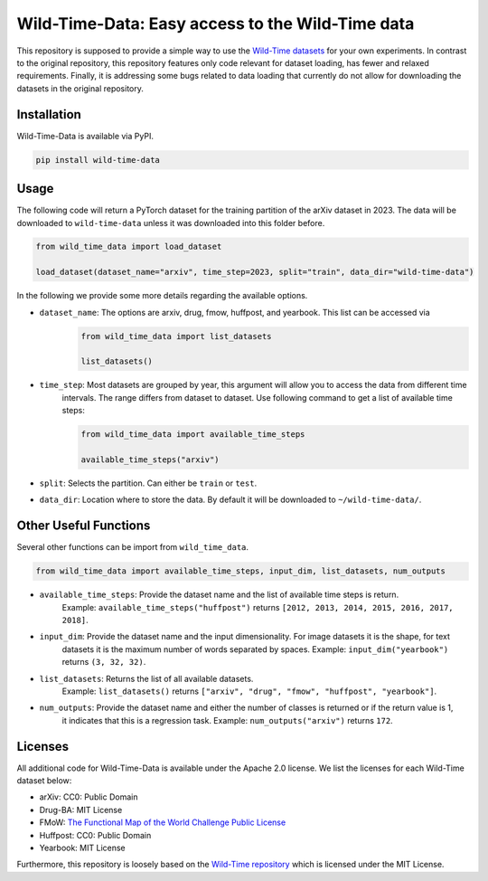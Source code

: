 Wild-Time-Data: Easy access to the Wild-Time data
*************************************************

This repository is supposed to provide a simple way to use the
`Wild-Time datasets <https://github.com/huaxiuyao/Wild-Time>`_ for your own experiments.
In contrast to the original repository, this repository features only code relevant for dataset loading,
has fewer and relaxed requirements. Finally, it is addressing some bugs related to data loading that currently
do not allow for downloading the datasets in the original repository.

.. image:: yearbook.png
   :align: center


Installation
============

Wild-Time-Data is available via PyPI.

.. code-block:: bash

  pip install wild-time-data

Usage
=====
The following code will return a PyTorch dataset for the training partition of the arXiv dataset in 2023.
The data will be downloaded to ``wild-time-data`` unless it was downloaded into this folder before.

.. code-block:: python

  from wild_time_data import load_dataset

  load_dataset(dataset_name="arxiv", time_step=2023, split="train", data_dir="wild-time-data")

In the following we provide some more details regarding the available options.

* ``dataset_name``: The options are arxiv, drug, fmow, huffpost, and yearbook. This list can be accessed via
    .. code-block:: python

      from wild_time_data import list_datasets

      list_datasets()

* ``time_step``: Most datasets are grouped by year, this argument will allow you to access the data from different time
    intervals. The range differs from dataset to dataset. Use following command to get a list of available time steps:

    .. code-block:: python

      from wild_time_data import available_time_steps

      available_time_steps("arxiv")

* ``split``: Selects the partition. Can either be ``train`` or ``test``.
* ``data_dir``: Location where to store the data. By default it will be downloaded to ``~/wild-time-data/``.

Other Useful Functions
======================

Several other functions can be import from ``wild_time_data``.

.. code-block:: python

  from wild_time_data import available_time_steps, input_dim, list_datasets, num_outputs

* ``available_time_steps``: Provide the dataset name and the list of available time steps is return.
    Example: ``available_time_steps("huffpost")`` returns ``[2012, 2013, 2014, 2015, 2016, 2017, 2018]``.
* ``input_dim``: Provide the dataset name and the input dimensionality. For image datasets it is the shape, for text
    datasets it is the maximum number of words separated by spaces.
    Example: ``input_dim("yearbook")`` returns ``(3, 32, 32)``.
* ``list_datasets``: Returns the list of all available datasets.
    Example: ``list_datasets()`` returns ``["arxiv", "drug", "fmow", "huffpost", "yearbook"]``.
* ``num_outputs``: Provide the dataset name and either the number of classes is returned or if the return value is 1,
    it indicates that this is a regression task.
    Example: ``num_outputs("arxiv")`` returns ``172``.

Licenses
========
All additional code for Wild-Time-Data is available under the Apache 2.0 license.
We list the licenses for each Wild-Time dataset below:

- arXiv: CC0: Public Domain
- Drug-BA: MIT License
- FMoW: `The Functional Map of the World Challenge Public License <https://raw.githubusercontent.com/fMoW/dataset/master/LICENSE>`_
- Huffpost: CC0: Public Domain
- Yearbook: MIT License

Furthermore, this repository is loosely based on the `Wild-Time repository <https://github.com/huaxiuyao/Wild-Time>`_
which is licensed under the MIT License.
